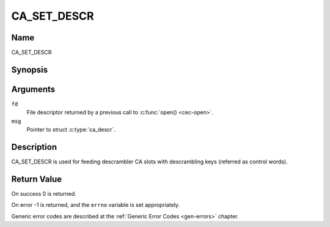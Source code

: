 .. Permission is granted to copy, distribute and/or modify this
.. document under the terms of the GNU Free Documentation License,
.. Version 1.1 or any later version published by the Free Software
.. Foundation, with no Invariant Sections, no Front-Cover Texts
.. and no Back-Cover Texts. A copy of the license is included at
.. Documentation/userspace-api/media/fdl-appendix.rst.
..
.. TODO: replace it to GFDL-1.1-or-later WITH no-invariant-sections

.. _CA_SET_DESCR:

============
CA_SET_DESCR
============

Name
----

CA_SET_DESCR


Synopsis
--------

.. c:function:: int ioctl(fd, CA_SET_DESCR, struct ca_descr *desc)
    :name: CA_SET_DESCR


Arguments
---------

``fd``
  File descriptor returned by a previous call to :c:func:`open() <cec-open>`.

``msg``
  Pointer to struct :c:type:`ca_descr`.

Description
-----------

CA_SET_DESCR is used for feeding descrambler CA slots with descrambling
keys (referred as control words).

Return Value
------------

On success 0 is returned.

On error -1 is returned, and the ``errno`` variable is set
appropriately.

Generic error codes are described at the
:ref:`Generic Error Codes <gen-errors>` chapter.
